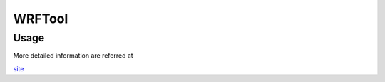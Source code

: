 WRFTool
=======

Usage
-------------

More detailed information are referred at 

`site <https://www2.mmm.ucar.edu/wrf/users/tutorial/tutorial_presentations_2021.htm>`_
